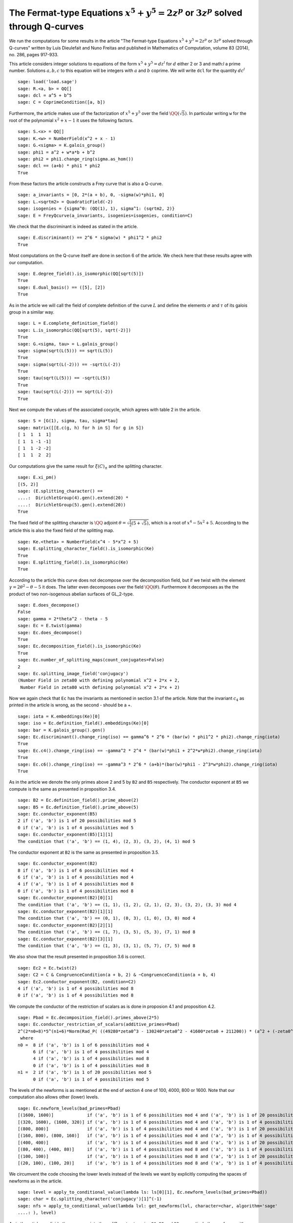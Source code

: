 ==============================================================================================
 The Fermat-type Equations :math:`x^5 + y^5 = 2 z^p` or :math:`3 z^p` solved through Q-curves
==============================================================================================

We run the computations for some results in the article "The
Fermat-type Equations :math:`x^5 + y^5 = 2 z^p` or :math:`3 z^p`
solved through Q-curves" written by Luis Dieulefait and Nuno Freitas
and published in Mathematics of Computation, volume 83 (2014), no.
286, pages 917-933.

.. linkall

This article considers integer solutions to equations of the form
:math:`x^5 + y^5 = d z^l` for :math:`d` either 2 or 3 and math:`l` a
prime number. Solutions :math:`a, b, c` to this equation will be
integers with :math:`a` and :math:`b` coprime. We will write ``dcl``
for the quantity :math:`d c^l`

::

   sage: load('load.sage')
   sage: R.<a, b> = QQ[]
   sage: dcl = a^5 + b^5
   sage: C = CoprimeCondition([a, b])

Furthermore, the article makes use of the factorization of
:math:`x^5 + y^5` over the field :math:`\QQ(\sqrt{5})`. In particular
writing ``w`` for the root of the polynomial :math:`x^2 + x - 1` it
uses the following factors.

::

   sage: S.<x> = QQ[]
   sage: K.<w> = NumberField(x^2 + x - 1)
   sage: G.<sigma> = K.galois_group()
   sage: phi1 = a^2 + w*a*b + b^2
   sage: phi2 = phi1.change_ring(sigma.as_hom())
   sage: dcl == (a+b) * phi1 * phi2
   True

From these factors the article constructs a Frey curve that is also a
Q-curve.

::

   sage: a_invariants = [0, 2*(a + b), 0, -sigma(w)*phi1, 0]
   sage: L.<sqrtm2> = QuadraticField(-2)
   sage: isogenies = {sigma^0: (QQ(1), 1), sigma^1: (sqrtm2, 2)}
   sage: E = FreyQcurve(a_invariants, isogenies=isogenies, condition=C)

We check that the discriminant is indeed as stated in the article.

::

   sage: E.discriminant() == 2^6 * sigma(w) * phi1^2 * phi2
   True

Most computations on the Q-curve itself are done in section 6 of the
article. We check here that these results agree with our computation.

::

   sage: E.degree_field().is_isomorphic(QQ[sqrt(5)])
   True
   sage: E.dual_basis() == ([5], [2])
   True

As in the article we will call the field of complete definition of the
curve :math:`L` and define the elements :math:`\sigma` and
:math:`\tau` of its galois group in a similar way.

::

   sage: L = E.complete_definition_field()
   sage: L.is_isomorphic(QQ[sqrt(5), sqrt(-2)])
   True
   sage: G.<sigma, tau> = L.galois_group()
   sage: sigma(sqrt(L(5))) == sqrt(L(5))
   True
   sage: sigma(sqrt(L(-2))) == -sqrt(L(-2))
   True
   sage: tau(sqrt(L(5))) == -sqrt(L(5))
   True
   sage: tau(sqrt(L(-2))) == sqrt(L(-2))
   True

Next we compute the values of the associated cocycle, which agrees
with table 2 in the article.

::

   sage: S = [G(1), sigma, tau, sigma*tau]
   sage: matrix([[E.c(g, h) for h in S] for g in S])
   [ 1  1  1  1]
   [ 1  1 -1 -1]
   [ 1  1 -2 -2]
   [ 1  1  2  2]

Our computations give the same result for :math:`\xi(C)_{\pm}` and the
splitting character.

::

   sage: E.xi_pm()
   [(5, 2)]
   sage: (E.splitting_character() ==
   ....:  DirichletGroup(4).gen().extend(20) *
   ....:  DirichletGroup(5).gen().extend(20))
   True

The fixed field of the splitting character is :math:`\QQ` adjoint
:math:`\theta = \sqrt{\frac{1}{2}(5 + \sqrt{5})}`, which is a root of
:math:`x^4 - 5 x^2 + 5`. According to the article this is also the
fixed field of the splitting map.

::

   sage: Ke.<theta> = NumberField(x^4 - 5*x^2 + 5)
   sage: E.splitting_character_field().is_isomorphic(Ke)
   True
   sage: E.splitting_field().is_isomorphic(Ke)
   True

According to the article this curve does not decompose over the
decomposition field, but if we twist with the element :math:`\gamma =
2 \theta^2 - \theta - 5` it does. The latter even decomposes over the
field :math:`\QQ(\theta)`. Furthermore it decomposes as the the
product of two non-isogenous abelian surfaces of GL_2-type.

::

   sage: E.does_decompose()
   False
   sage: gamma = 2*theta^2 - theta - 5
   sage: Ec = E.twist(gamma)
   sage: Ec.does_decompose()
   True
   sage: Ec.decomposition_field().is_isomorphic(Ke)
   True
   sage: Ec.number_of_splitting_maps(count_conjugates=False)
   2
   sage: Ec.splitting_image_field('conjugacy')
   (Number Field in zeta80 with defining polynomial x^2 + 2*x + 2,
    Number Field in zeta80 with defining polynomial x^2 + 2*x + 2)

Now we again check that ``Ec`` has the invariants as mentioned in
section 3.1 of the article. Note that the invariant :math:`c_4` as
printed in the article is wrong, as the second - should be a +.

::

   sage: iota = K.embeddings(Ke)[0]
   sage: iso = Ec.definition_field().embeddings(Ke)[0]
   sage: bar = K.galois_group().gen()
   sage: Ec.discriminant().change_ring(iso) == gamma^6 * 2^6 * (bar(w) * phi1^2 * phi2).change_ring(iota)
   True
   sage: Ec.c4().change_ring(iso) == -gamma^2 * 2^4 * (bar(w)*phi1 + 2^2*w*phi2).change_ring(iota)
   True
   sage: Ec.c6().change_ring(iso) == -gamma^3 * 2^6 * (a+b)*(bar(w)*phi1 - 2^3*w*phi2).change_ring(iota)
   True

As in the article we denote the only primes above 2 and 5 by ``B2``
and ``B5`` respectively. The conductor exponent at ``B5`` we compute
is the same as presented in proposition 3.4.

::

   sage: B2 = Ec.definition_field().prime_above(2)
   sage: B5 = Ec.definition_field().prime_above(5)
   sage: Ec.conductor_exponent(B5)
   2 if ('a', 'b') is 1 of 20 possibilities mod 5
   0 if ('a', 'b') is 1 of 4 possibilities mod 5
   sage: Ec.conductor_exponent(B5)[1][1]
   The condition that ('a', 'b') == (1, 4), (2, 3), (3, 2), (4, 1) mod 5

The conductor exponent at ``B2`` is the same as presented in
proposition 3.5.

::

   sage: Ec.conductor_exponent(B2)
   8 if ('a', 'b') is 1 of 6 possibilities mod 4
   6 if ('a', 'b') is 1 of 4 possibilities mod 4
   4 if ('a', 'b') is 1 of 4 possibilities mod 8
   0 if ('a', 'b') is 1 of 4 possibilities mod 8
   sage: Ec.conductor_exponent(B2)[0][1]
   The condition that ('a', 'b') == (1, 1), (1, 2), (2, 1), (2, 3), (3, 2), (3, 3) mod 4
   sage: Ec.conductor_exponent(B2)[1][1]
   The condition that ('a', 'b') == (0, 1), (0, 3), (1, 0), (3, 0) mod 4
   sage: Ec.conductor_exponent(B2)[2][1]
   The condition that ('a', 'b') == (1, 7), (3, 5), (5, 3), (7, 1) mod 8
   sage: Ec.conductor_exponent(B2)[3][1]
   The condition that ('a', 'b') == (1, 3), (3, 1), (5, 7), (7, 5) mod 8

We also show that the result presented in proposition 3.6 is correct.

::

   sage: Ec2 = Ec.twist(2)
   sage: C2 = C & CongruenceCondition(a + b, 2) & ~CongruenceCondition(a + b, 4)
   sage: Ec2.conductor_exponent(B2, condition=C2)
   4 if ('a', 'b') is 1 of 4 possibilities mod 8
   0 if ('a', 'b') is 1 of 4 possibilities mod 8

We compute the conductor of the restriction of scalars as is done in
proposion 4.1 and proposition 4.2.

::

   sage: Pbad = Ec.decomposition_field().primes_above(2*5)
   sage: Ec.conductor_restriction_of_scalars(additive_primes=Pbad)
   2^(2*n0+8)*5^(n1+6)*Norm(Rad_P( ((49280*zeta0^3 - 130240*zeta0^2 - 41600*zeta0 + 211200)) * (a^2 + (-zeta0^2 + 2)*a*b + b^2) * (a^2 + (zeta0^2 - 3)*a*b + b^2)^2 ))
    where 
   n0 =  8 if ('a', 'b') is 1 of 6 possibilities mod 4
         6 if ('a', 'b') is 1 of 4 possibilities mod 4
	 4 if ('a', 'b') is 1 of 4 possibilities mod 8
	 0 if ('a', 'b') is 1 of 4 possibilities mod 8
   n1 =  2 if ('a', 'b') is 1 of 20 possibilities mod 5
         0 if ('a', 'b') is 1 of 4 possibilities mod 5

The levels of the newforms is as mentioned at the end of section 4 one
of 100, 4000, 800 or 1600. Note that our computation also allows other
(lower) levels.

::

   sage: Ec.newform_levels(bad_primes=Pbad)
   [(1600, 1600)]             if ('a', 'b') is 1 of 6 possibilities mod 4 and ('a', 'b') is 1 of 20 possibilities mod 5
   [(320, 1600), (1600, 320)] if ('a', 'b') is 1 of 6 possibilities mod 4 and ('a', 'b') is 1 of 4 possibilities mod 5
   [(800, 800)]               if ('a', 'b') is 1 of 4 possibilities mod 4 and ('a', 'b') is 1 of 20 possibilities mod 5
   [(160, 800), (800, 160)]   if ('a', 'b') is 1 of 4 possibilities mod 4 and ('a', 'b') is 1 of 4 possibilities mod 5
   [(400, 400)]               if ('a', 'b') is 1 of 4 possibilities mod 8 and ('a', 'b') is 1 of 20 possibilities mod 5
   [(80, 400), (400, 80)]     if ('a', 'b') is 1 of 4 possibilities mod 8 and ('a', 'b') is 1 of 4 possibilities mod 5
   [(100, 100)]               if ('a', 'b') is 1 of 4 possibilities mod 8 and ('a', 'b') is 1 of 20 possibilities mod 5
   [(20, 100), (100, 20)]     if ('a', 'b') is 1 of 4 possibilities mod 8 and ('a', 'b') is 1 of 4 possibilities mod 5

We circumvent the code choosing the lower levels instead of the levels
we want by explicitly computing the spaces of newforms as in the
article.

::

   sage: level = apply_to_conditional_value(lambda ls: ls[0][1], Ec.newform_levels(bad_primes=Pbad))
   sage: char = Ec.splitting_character('conjugacy')[1]^(-1)
   sage: nfs = apply_to_conditional_value(lambda lvl: get_newforms(lvl, character=char, algorithm='sage'
   ....: ), level)

As in the article we divide these spaces into three different
categories ``S1``, ``S2`` and ``S3``, respectively the newforms with
complex multiplication, those without CM and a coefficient field of
degree strictly larger than 2, and those without CM and coefficient
field :math:`\QQ(i)`.

::

  sage: S1 = apply_to_conditional_value(lambda ls: [nf for nf in ls if nf.has_cm()], nfs)
  sage: S2 = apply_to_conditional_value(lambda ls: [nf for nf in ls if not nf.has_cm() and nf.coefficient
  ....: _field().absolute_degree() > 2], nfs)
  sage: S3 = apply_to_conditional_value(lambda ls: [nf for nf in ls if not nf.has_cm() and nf.coefficient
  ....: _field().is_isomorphic(QQ[sqrt(-1)])], nfs)

Case 2 divides d
----------------
  
The article reasons that in this case the level 800 does not
appear. The article claims there are 8 newforms in ``S1`` of which
half have complex multiplication by :math:`\QQ(i)` and the other half
have complex multiplication by :math:`\QQ(\sqrt{5})`.

::

   sage: len(S1[0][0] + S1[2][0] + S1[3][0])
   10
   sage: [nf._f.cm_discriminant() for nf in S1[0][0] + S1[2][0] + S1[3][0]]
   [-20, -4, -4, -20, -20, -4, -20, -20, -20, -4]

These newforms are eliminated for all primes :math:`p > 13` for which
:math:`p \equiv 1` modulo 4 or :math:`p \equiv \pm 1` modulo 5.

The article now claims there are 12 newforms in ``S2``.

::

   sage: len(S2[0][0] + S2[1][0] + S2[2][0])
   13

Furthermore it eliminates all these newforms by the fact that none of
them have a third coefficient of the form :math:`t - i t` with
:math:`t` an integer modulo some prime ``P`` above :math:`p`, whenever
:math:`p > 5`. We compute all prime numbers below primes that could
divide the difference between the third coefficient of a newform in
``S2`` and :math:`t - i t` for all possible :math:`|t| \le 2` as
mentioned in the article.

::

   sage: lcm(ZZ((nf.coefficient(3) - t*(1 - sqrt(nf.coefficient_field()(-1)))).absolute_norm()) for nf in 
   ....: S2[0][0] + S2[2][0] + S2[3][0] for t in range(-2, 3)).prime_factors()
   [2, 3, 5, 7, 29]

As claimed in the article we check there is 10 newforms in ``S3``.

::

   sage: len(S3[0][0])
   10

The article claims that the twist of each newform in ``S3`` by the
character of :math:`\QQ(sqrt{2})` is a newform of level 800, which we
check.

::

   sage: chi = character_for_root(2)
   sage: all(any(all(nf.coefficient(i) * chi(i) == ng.coefficient(i) for i in range(sturm_bound(800)+1)) f
   ....: or ng in S3[1][0]) for nf in S3[0][0])
   True

Next the article has an argument to prove that this is impossible for
newforms associated to our problem eliminating all newforms from
``S3``.

Case 3 divides d
----------------

We first check the claim the article makes about the additional
newforms in this case at level 800, namely 0 in ``S1``, 4 in ``S2``
and 10 in ``S3``.

::

   sage: len(S1[1][0])
   0
   sage: len(S2[1][0])
   4
   sage: len(S3[1][0])
   10

The article looks first at the case when :math:`a + b` is odd, in
which case only the levels 800 and 1600 are relevant. For the newforms
of level 800 in ``S2`` the article appplies the same trick as
before. In this case they note that :math:`t - i t` for :math:`t` an
integer of absolute value at most 2 is not a root of the minimal
polynomial of the third coefficient of a newform over :math:`\QQ(i)`
modulo primes above :math:`p > 73`. We compute all the prime numbers
below primes dividing :math:`t - i t` substituted in such a minimal
polynomial to verify this.

::

   sage: i = nf.coefficient_field().base_field().gen()
   sage: lcm(ZZ(nf.coefficient(3).minpoly()(t - t*i).norm()) for nf in S2[1][0] for t in range(-2, 3)).pri
   ....: me_factors()
   [5, 29]

The newforms of level 800 in ``S3`` are eliminated by comparing traces
of frobenius which we verify. We verify that only for primes above 2,
3 and 5 these traces can be the same.

::

   sage: result = eliminate_by_trace(Ec, S3[1][0], 3, condition=C & CongruenceCondition(a + b, 3))
   sage: lcm(nf[1] for nf in result).prime_factors()
   [2, 3, 5]

Next, the article turns to the newforms of level 1600 in the case when
:math:`a + b` is odd. For those in ``S1`` the article notes that those
with complex multiplication by :math:`\QQ(\sqrt{-5})` can be
eliminated in the way we eliminated newforms in ``S3`` of
level 800. The others can be eliminated using the same argument as for
:math:`2 \mid d`. We first remove the latter and show that the primes
for which the comparison of traces at 3 could still work are at
most 5.

::

   sage: result = [nf for nf in S1[0][0] if nf._f.cm_discriminant() == -20]
   sage: result = eliminate_by_trace(Ec, result, 3, condition=C & CongruenceCondition(a + b, 3))
   sage: lcm(nf[1] for nf in result).prime_factors()
   [2, 3, 5]

The article reasons that for the newforms of level 1600 in ``S2`` the
same argument as in the case :math:`2 \mid d` holds. For the remaining
newforms of level 1600 in ``S3`` the article uses a similar argument
as in the case :math:`2 \mid d`. This concludes all cases with
:math:`a + b` odd.

Now for the case that :math:`a + b` is even the article reasons the
previously computed results are sufficient to reduce to the cases for
theorem 5.2.

Multi-Frey approach
-------------------

For the full results the article uses a new Frey curve which is also a
Q-curve.

::

   sage: a_invariants2 = [0, 2*(a - b), 0, (-3/10*sqrt(K(5)) + 1/2)*phi1, 0]
   sage: isogenies2 = {sigma^0: (QQ(1), 1), sigma^1: (sqrtm2, 2)}
   sage: F = FreyQcurve(a_invariants2, isogenies=isogenies2, condition=C)

The article claims that :math:`F` has the same splitting behaviour as
:math:`E` and that twisting by the same :math:`\gamma` gives a
decomposable twist, which we check.

::

   sage: E.splitting_character() == F.splitting_character()
   True
   sage: E.splitting_field().is_isomorphic(F.splitting_field())
   True
   sage: F.does_decompose()
   False
   sage: Fc = F.twist(gamma)
   sage: Fc.does_decompose()
   True

According to the article the corresponding newforms have level 100 if
:math:`8 \mid a + b`, 400 if :math:`4 \| a + b` or 1600 if :math:`2 \|
a + b`, which we check.

::

   sage: Fc.newform_levels()
   Warning: Assuming that a and b are coprime.
   [(320, 1600), (1600, 320)] if ('a', 'b') is 1 of 6 possibilities mod 4 and ('a', 'b') is 1 of 20 possibilities mod 5
   [(1600, 1600)]             if ('a', 'b') is 1 of 6 possibilities mod 4 and ('a', 'b') is 1 of 4 possibilities mod 5
   [(160, 800), (800, 160)]   if ('a', 'b') is 1 of 4 possibilities mod 4 and ('a', 'b') is 1 of 20 possibilities mod 5
   [(800, 800)]               if ('a', 'b') is 1 of 4 possibilities mod 4 and ('a', 'b') is 1 of 4 possibilities mod 5
   [(80, 400), (400, 80)]     if ('a', 'b') is 1 of 4 possibilities mod 8 and ('a', 'b') is 1 of 20 possibilities mod 5
   [(400, 400)]               if ('a', 'b') is 1 of 4 possibilities mod 8 and ('a', 'b') is 1 of 4 possibilities mod 5
   [(20, 100), (100, 20)]     if ('a', 'b') is 1 of 4 possibilities mod 8 and ('a', 'b') is 1 of 20 possibilities mod 5
   [(100, 100)]               if ('a', 'b') is 1 of 4 possibilities mod 8 and ('a', 'b') is 1 of 4 possibilities mod 5

Our code produces some lower levels than the levels mentioned in the
article, hence to stick to the levels mentioned in the article we
omit the newform_candidates method.

::

   sage: levels2 = apply_to_conditional_value(lambda ls: ls[0][1], Fc.newform_levels())
   Warning: Assuming that a and b are coprime.
   sage: char2 = Fc.splitting_character('conjugacy')[1]^(-1)
   sage: nfs2 = apply_to_conditional_value(lambda lvl: get_newforms(lvl, character=char, algorithm='sage')
   ....: , levels2)

The article remarks that all the pairs :math:`(f, g)` of newforms, one
for ``Ec`` and one for ``Fc`` respectively, for which :math:`f` does
not have CM can be removed by previous arguments. Similarly can those
for which :math:`f` or :math:`g` has a coefficient field strictly
larger than :math:`\QQ(i)`. As in the article we apply multi-Frey
comparison of traces at 3, 7, 13 and 17.

::

   sage: nfs22 = apply_to_conditional_value(lambda ls: [nf for nf in ls if nf.coefficient_field().absolute
   ....: _degree() == 2], nfs2)
   sage: S12 = apply_to_conditional_value(lambda ls: [nf for nf in ls if nf.coefficient_field().absolute_d
   ....: egree() == 2], S1)
   sage: nfs_big = conditional_product(S1, nfs22)
   sage: nfs_big = ConditionalValue([(val, con) for val, con in nfs_big if not con.pAdic_tree(pAdics=pAdic
   ....: Base(QQ, 2)).is_empty()])
   sage: nfs_big = eliminate_by_traces((Ec, Fc), nfs_big, primes=[3, 7, 13, 17])

According to the article we should only have 8 newforms remaining if
we remove all cases in which only a prime :math:`p \le 13` would work.

::

   sage: nfs_big = eliminate_primes((Ec, Fc), nfs_big, product(prime_range(14)))
   sage: sum(len(nfs_big[i][0]) for i in range(len(nfs_big)))

We however find there is more newforms remaining than only CM forms,
but removing the case :math:`p = 17` we are indeed in the case as
described that all pairs :math:`(f, g)` have CM with different
discriminants.

::

   sage: nfs_big = eliminate_primes((Ec, Fc), nfs_big, 17)
   sage: sum(len(nfs_big[i][0]) for i in range(len(nfs_big)))
   12
   sage: [fg[0]._f.cm_discriminant() != fg[1]._f.cm_discriminant() for fg in nfs_big[0][0] + nfs_big[1][0]
   ....:  + nfs_big[2][0] + nfs_big[3][0]]
   [True, True, True, True, True, True, True, True, True, True, True, True]

There are however more newforms as expressed in the article.
